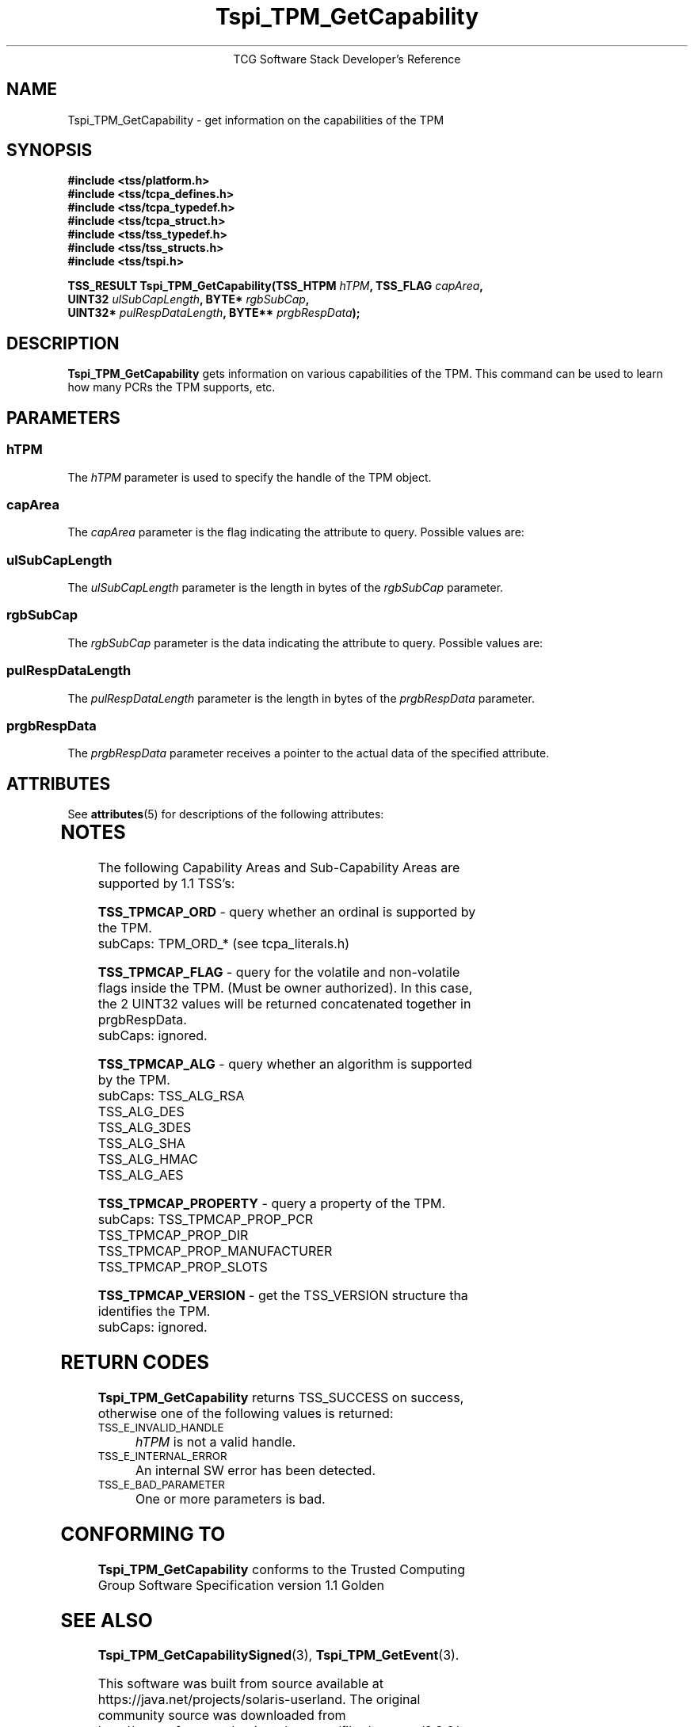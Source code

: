 '\" te
.\" Copyright (C) 2004 International Business Machines Corporation
.\" Written by Megan Schneider based on the Trusted Computing Group Software Stack Specification Version 1.1 Golden
.\"
.de Sh \" Subsection
.br
.if t .Sp
.ne 5
.PP
\fB\\$1\fR
.PP
..
.de Sp \" Vertical space (when we can't use .PP)
.if t .sp .5v
.if n .sp
..
.de Ip \" List item
.br
.ie \\n(.$>=3 .ne \\$3
.el .ne 3
.IP "\\$1" \\$2
..
.TH "Tspi_TPM_GetCapability" 3 "2004-05-25" "TSS 1.1"
.ce 1
TCG Software Stack Developer's Reference
.SH NAME
Tspi_TPM_GetCapability \- get information on the capabilities of the TPM
.SH "SYNOPSIS"
.ad l
.hy 0
.nf
.B #include <tss/platform.h>
.B #include <tss/tcpa_defines.h>
.B #include <tss/tcpa_typedef.h>
.B #include <tss/tcpa_struct.h>
.B #include <tss/tss_typedef.h>
.B #include <tss/tss_structs.h>
.B #include <tss/tspi.h>
.sp
.BI "TSS_RESULT Tspi_TPM_GetCapability(TSS_HTPM " hTPM ",              TSS_FLAG " capArea ","
.BI "                                  UINT32   " ulSubCapLength ",    BYTE*    " rgbSubCap ", "
.BI "                                  UINT32*  " pulRespDataLength ", BYTE**   " prgbRespData ");"
.fi
.sp
.ad
.hy

.SH "DESCRIPTION"
.PP
\fBTspi_TPM_GetCapability\fR
gets information on various capabilities of the TPM. This command can
be used to learn how many PCRs the TPM supports, etc.

.SH "PARAMETERS"
.PP
.SS hTPM
The \fIhTPM\fR parameter is used to specify the handle of the TPM object.
.SS capArea
The \fIcapArea\fR parameter is the flag indicating the attribute to query. Possible values are:
.SS ulSubCapLength
The \fIulSubCapLength\fR parameter is the length in bytes of the
\fIrgbSubCap\fR parameter.
.SS rgbSubCap
The \fIrgbSubCap\fR parameter is the data indicating the attribute to query. Possible values are:
.SS pulRespDataLength
The \fIpulRespDataLength\fR parameter is the length in bytes of the
\fIprgbRespData\fR parameter.
.SS prgbRespData
The \fIprgbRespData\fR parameter receives a pointer to the actual data
of the specified attribute.


.\" Oracle has added the ARC stability level to this manual page
.SH ATTRIBUTES
See
.BR attributes (5)
for descriptions of the following attributes:
.sp
.TS
box;
cbp-1 | cbp-1
l | l .
ATTRIBUTE TYPE	ATTRIBUTE VALUE 
=
Availability	library/security/trousers
=
Stability	Uncommitted
.TE 
.PP
.SH "NOTES"
.PP
The following Capability Areas and Sub-Capability Areas are supported by 1.1 TSS's:
.sp 2
.BR TSS_TPMCAP_ORD " - query whether an ordinal is supported by the TPM. "
        subCaps: TPM_ORD_* (see tcpa_literals.h)
.sp
.BR TSS_TPMCAP_FLAG " - query for the volatile and non-volatile flags inside the TPM. (Must be owner authorized). In this case, the 2 UINT32 values will be returned concatenated together in prgbRespData. "
        subCaps: ignored.
.sp
.BR TSS_TPMCAP_ALG " - query whether an algorithm is supported by the TPM. "
        subCaps: TSS_ALG_RSA
                 TSS_ALG_DES
                 TSS_ALG_3DES
                 TSS_ALG_SHA
                 TSS_ALG_HMAC
                 TSS_ALG_AES
.sp
.BR TSS_TPMCAP_PROPERTY " - query a property of the TPM. "
        subCaps: TSS_TPMCAP_PROP_PCR
                 TSS_TPMCAP_PROP_DIR
                 TSS_TPMCAP_PROP_MANUFACTURER
                 TSS_TPMCAP_PROP_SLOTS
.sp
.BR TSS_TPMCAP_VERSION " - get the TSS_VERSION structure tha identifies the TPM. "
        subCaps: ignored.


.SH "RETURN CODES"
.PP
\fBTspi_TPM_GetCapability\fR returns TSS_SUCCESS on success, otherwise
one of the following values is returned:
.TP
.SM TSS_E_INVALID_HANDLE
\fIhTPM\fR is not a valid handle.

.TP
.SM TSS_E_INTERNAL_ERROR
An internal SW error has been detected.

.TP
.SM TSS_E_BAD_PARAMETER
One or more parameters is bad.

.SH "CONFORMING TO"

.PP
\fBTspi_TPM_GetCapability\fR conforms to the Trusted Computing Group
Software Specification version 1.1 Golden

.SH "SEE ALSO"

.PP
\fBTspi_TPM_GetCapabilitySigned\fR(3), \fBTspi_TPM_GetEvent\fR(3).



.\" Oracle has added source availability information to this manual page
This software was built from source available at https://java.net/projects/solaris-userland.  The original community source was downloaded from  http://sourceforge.net/projects/trousers/files/trousers/0.3.6/trousers-0.3.6.tar.gz

Further information about this software can be found on the open source community website at http://sourceforge.net/projects/trousers/files/trousers/.
